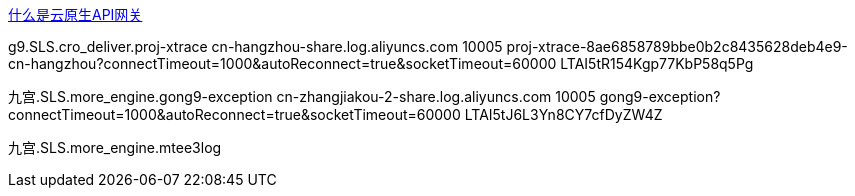 


link:https://help.aliyun.com/zh/api-gateway/cloud-native-api-gateway/product-overview/what-is-cloud-native-api-gateway[什么是云原生API网关]


g9.SLS.cro_deliver.proj-xtrace
cn-hangzhou-share.log.aliyuncs.com
10005
proj-xtrace-8ae6858789bbe0b2c8435628deb4e9-cn-hangzhou?connectTimeout=1000&autoReconnect=true&socketTimeout=60000
LTAI5tR154Kgp77KbP58q5Pg


九宫.SLS.more_engine.gong9-exception
cn-zhangjiakou-2-share.log.aliyuncs.com
10005
gong9-exception?connectTimeout=1000&autoReconnect=true&socketTimeout=60000
LTAI5tJ6L3Yn8CY7cfDyZW4Z


九宫.SLS.more_engine.mtee3log
